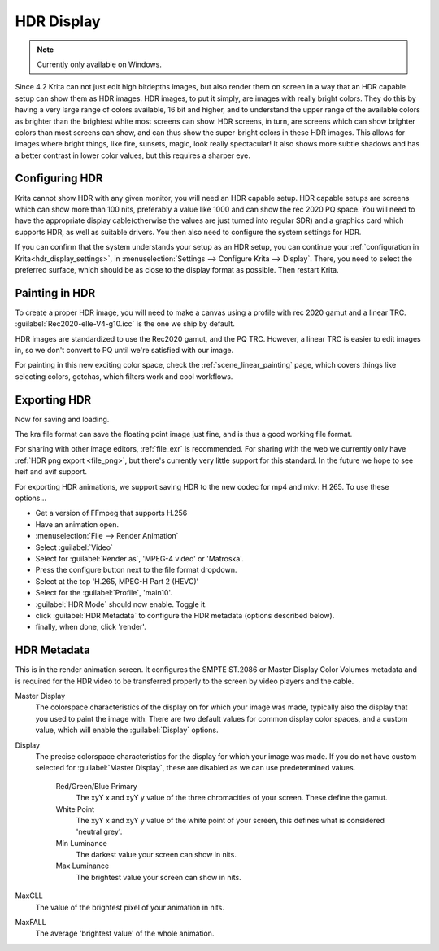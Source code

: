 .. meta::
   :description:
        How to configure Krita for HDR displays.

.. metadata-placeholder

   :authors: - Wolthera van Hövell tot Westerflier <griffinvalley@gmail.com>
   :license: GNU free documentation license 1.3 or later.

.. index:: HDR, High Dynamic Range, HDR display

.. _hdr_display:

HDR Display
-----------

.. versionadded:: 4.2

.. Note::

    Currently only available on Windows.

Since 4.2 Krita can not just edit high bitdepths images, but also render them on screen in a way that an HDR capable setup can show them as HDR images. HDR images, to put it simply, are images with really bright colors. They do this by having a very large range of colors available, 16 bit and higher, and to understand the upper range of the available colors as brighter than the brightest white most screens can show. HDR screens, in turn, are screens which can show brighter colors than most screens can show, and can thus show the super-bright colors in these HDR images. This allows for images where bright things, like fire, sunsets, magic, look really spectacular! It also shows more subtle shadows and has a better contrast in lower color values, but this requires a sharper eye.

Configuring HDR
~~~~~~~~~~~~~~~

Krita cannot show HDR with any given monitor, you will need an HDR capable setup. HDR capable setups are screens which can show more than 100 nits, preferably a value like 1000 and can show the rec 2020 PQ space. You will need to have the appropriate display cable(otherwise the values are just turned into regular SDR) and a graphics card which supports HDR, as well as suitable drivers. You then also need to configure the system settings for HDR.

If you can confirm that the system understands your setup as an HDR setup, you can continue your :ref:`configuration in Krita<hdr_display_settings>`, in :menuselection:`Settings --> Configure Krita --> Display`. There, you need to select the preferred surface, which should be as close to the display format as possible. Then restart Krita.

Painting in HDR
~~~~~~~~~~~~~~~

To create a proper HDR image, you will need to make a canvas using a profile with rec 2020 gamut and a linear TRC. :guilabel:`Rec2020-elle-V4-g10.icc` is the one we ship by default.

HDR images are standardized to use the Rec2020 gamut, and the PQ TRC. However, a linear TRC is easier to edit images in, so we don't convert to PQ until we're satisfied with our image.

For painting in this new exciting color space, check the :ref:`scene_linear_painting` page, which covers things like selecting colors, gotchas, which filters work and cool workflows.

Exporting HDR
~~~~~~~~~~~~~

Now for saving and loading.

The kra file format can save the floating point image just fine, and is thus a good working file format.

For sharing with other image editors, :ref:`file_exr` is recommended. For sharing with the web we currently only have :ref:`HDR png export <file_png>`, but there's currently very little support for this standard. In the future we hope to see heif and avif support.

For exporting HDR animations, we support saving HDR to the new codec for mp4 and mkv: H.265. To use these options...

* Get a version of FFmpeg that supports H.256
* Have an animation open.
* :menuselection:`File --> Render Animation`
* Select :guilabel:`Video`
* Select for :guilabel:`Render as`, 'MPEG-4 video' or 'Matroska'.
* Press the configure button next to the file format dropdown.
* Select at the top 'H.265, MPEG-H Part 2 (HEVC)'
* Select for the :guilabel:`Profile`, 'main10'.
* :guilabel:`HDR Mode` should now enable. Toggle it.
* click :guilabel:`HDR Metadata` to configure the HDR metadata (options described below).
* finally, when done, click 'render'.

HDR Metadata
~~~~~~~~~~~~

This is in the render animation screen. It configures the SMPTE ST.2086 or Master Display Color Volumes metadata and is required for the HDR video to be transferred properly to the screen by video players and the cable.

Master Display
    The colorspace characteristics of the display on for which your image was made, typically also the display that you used to paint the image with. There are two default values for common display color spaces, and a custom value, which will enable the :guilabel:`Display` options.
Display
    The precise colorspace characteristics for the display for which your image was made. If you do not have custom selected for :guilabel:`Master Display`, these are disabled as we can use predetermined values.
    
        Red/Green/Blue Primary
            The xyY x and xyY y value of the three chromacities of your screen. These define the gamut.
        White Point
            The xyY x and xyY y value of the white point of your screen, this defines what is considered 'neutral grey'.
        Min Luminance
            The darkest value your screen can show in nits.
        Max Luminance
            The brightest value your screen can show in nits.

MaxCLL
    The value of the brightest pixel of your animation in nits.
MaxFALL
    The average 'brightest value' of the whole animation.
            
